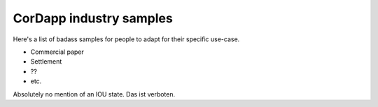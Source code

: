 CorDapp industry samples
========================

Here's a list of badass samples for people to adapt for their specific use-case.

- Commercial paper
- Settlement
- ??
- etc.

Absolutely no mention of an IOU state. Das ist verboten.

